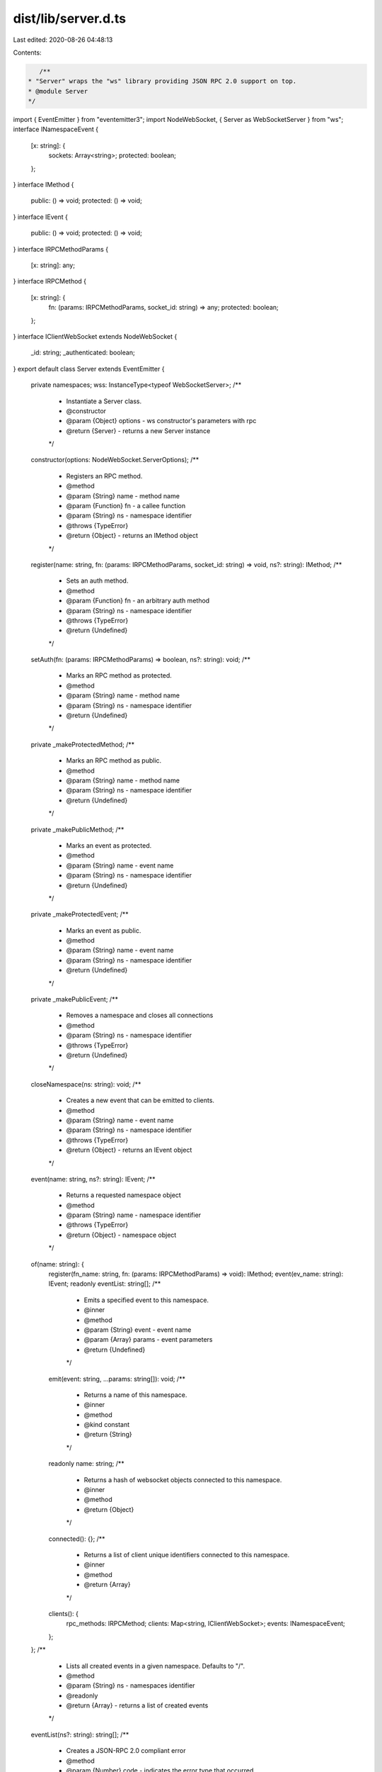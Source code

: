 dist/lib/server.d.ts
====================

Last edited: 2020-08-26 04:48:13

Contents:

.. code-block:: ts

    /**
 * "Server" wraps the "ws" library providing JSON RPC 2.0 support on top.
 * @module Server
 */
import { EventEmitter } from "eventemitter3";
import NodeWebSocket, { Server as WebSocketServer } from "ws";
interface INamespaceEvent {
    [x: string]: {
        sockets: Array<string>;
        protected: boolean;
    };
}
interface IMethod {
    public: () => void;
    protected: () => void;
}
interface IEvent {
    public: () => void;
    protected: () => void;
}
interface IRPCMethodParams {
    [x: string]: any;
}
interface IRPCMethod {
    [x: string]: {
        fn: (params: IRPCMethodParams, socket_id: string) => any;
        protected: boolean;
    };
}
interface IClientWebSocket extends NodeWebSocket {
    _id: string;
    _authenticated: boolean;
}
export default class Server extends EventEmitter {
    private namespaces;
    wss: InstanceType<typeof WebSocketServer>;
    /**
     * Instantiate a Server class.
     * @constructor
     * @param {Object} options - ws constructor's parameters with rpc
     * @return {Server} - returns a new Server instance
     */
    constructor(options: NodeWebSocket.ServerOptions);
    /**
     * Registers an RPC method.
     * @method
     * @param {String} name - method name
     * @param {Function} fn - a callee function
     * @param {String} ns - namespace identifier
     * @throws {TypeError}
     * @return {Object} - returns an IMethod object
     */
    register(name: string, fn: (params: IRPCMethodParams, socket_id: string) => void, ns?: string): IMethod;
    /**
     * Sets an auth method.
     * @method
     * @param {Function} fn - an arbitrary auth method
     * @param {String} ns - namespace identifier
     * @throws {TypeError}
     * @return {Undefined}
     */
    setAuth(fn: (params: IRPCMethodParams) => boolean, ns?: string): void;
    /**
     * Marks an RPC method as protected.
     * @method
     * @param {String} name - method name
     * @param {String} ns - namespace identifier
     * @return {Undefined}
     */
    private _makeProtectedMethod;
    /**
     * Marks an RPC method as public.
     * @method
     * @param {String} name - method name
     * @param {String} ns - namespace identifier
     * @return {Undefined}
     */
    private _makePublicMethod;
    /**
     * Marks an event as protected.
     * @method
     * @param {String} name - event name
     * @param {String} ns - namespace identifier
     * @return {Undefined}
     */
    private _makeProtectedEvent;
    /**
     * Marks an event as public.
     * @method
     * @param {String} name - event name
     * @param {String} ns - namespace identifier
     * @return {Undefined}
     */
    private _makePublicEvent;
    /**
     * Removes a namespace and closes all connections
     * @method
     * @param {String} ns - namespace identifier
     * @throws {TypeError}
     * @return {Undefined}
     */
    closeNamespace(ns: string): void;
    /**
     * Creates a new event that can be emitted to clients.
     * @method
     * @param {String} name - event name
     * @param {String} ns - namespace identifier
     * @throws {TypeError}
     * @return {Object} - returns an IEvent object
     */
    event(name: string, ns?: string): IEvent;
    /**
     * Returns a requested namespace object
     * @method
     * @param {String} name - namespace identifier
     * @throws {TypeError}
     * @return {Object} - namespace object
     */
    of(name: string): {
        register(fn_name: string, fn: (params: IRPCMethodParams) => void): IMethod;
        event(ev_name: string): IEvent;
        readonly eventList: string[];
        /**
         * Emits a specified event to this namespace.
         * @inner
         * @method
         * @param {String} event - event name
         * @param {Array} params - event parameters
         * @return {Undefined}
         */
        emit(event: string, ...params: string[]): void;
        /**
         * Returns a name of this namespace.
         * @inner
         * @method
         * @kind constant
         * @return {String}
         */
        readonly name: string;
        /**
         * Returns a hash of websocket objects connected to this namespace.
         * @inner
         * @method
         * @return {Object}
         */
        connected(): {};
        /**
         * Returns a list of client unique identifiers connected to this namespace.
         * @inner
         * @method
         * @return {Array}
         */
        clients(): {
            rpc_methods: IRPCMethod;
            clients: Map<string, IClientWebSocket>;
            events: INamespaceEvent;
        };
    };
    /**
     * Lists all created events in a given namespace. Defaults to "/".
     * @method
     * @param {String} ns - namespaces identifier
     * @readonly
     * @return {Array} - returns a list of created events
     */
    eventList(ns?: string): string[];
    /**
     * Creates a JSON-RPC 2.0 compliant error
     * @method
     * @param {Number} code - indicates the error type that occurred
     * @param {String} message - provides a short description of the error
     * @param {String|Object} data - details containing additional information about the error
     * @return {Object}
     */
    createError(code: number, message: string, data: string | object): {
        code: number;
        message: string;
        data: string | object;
    };
    /**
     * Closes the server and terminates all clients.
     * @method
     * @return {Promise}
     */
    close(): Promise<unknown>;
    /**
     * Handles all WebSocket JSON RPC 2.0 requests.
     * @private
     * @param {Object} socket - ws socket instance
     * @param {String} ns - namespaces identifier
     * @return {Undefined}
     */
    private _handleRPC;
    /**
     * Runs a defined RPC method.
     * @private
     * @param {Object} message - a message received
     * @param {Object} socket_id - user's socket id
     * @param {String} ns - namespaces identifier
     * @return {Object|undefined}
     */
    private _runMethod;
    /**
     * Generate a new namespace store.
     * Also preregister some special namespace methods.
     * @private
     * @param {String} name - namespaces identifier
     * @return {undefined}
     */
    private _generateNamespace;
}
export {};


